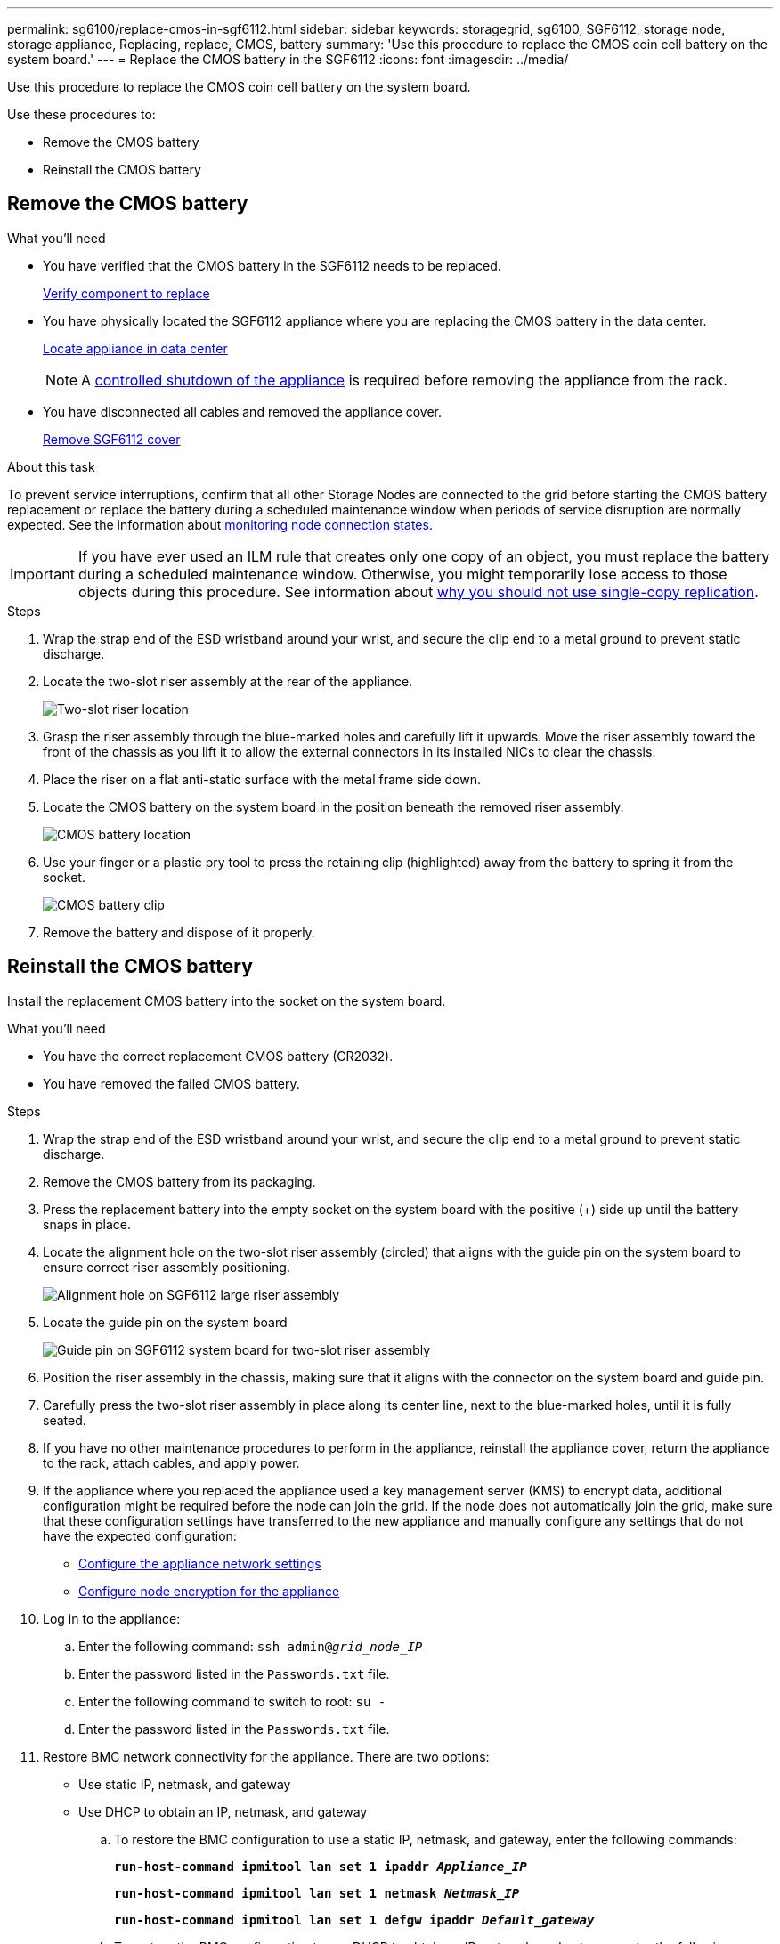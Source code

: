 ---
permalink: sg6100/replace-cmos-in-sgf6112.html
sidebar: sidebar
keywords: storagegrid, sg6100, SGF6112, storage node, storage appliance, Replacing, replace, CMOS, battery
summary: 'Use this procedure to replace the CMOS coin cell battery on the system board.'
---
= Replace the CMOS battery in the SGF6112
:icons: font
:imagesdir: ../media/

[.lead]
Use this procedure to replace the CMOS coin cell battery on the system board.

Use these procedures to: 

* Remove the CMOS battery
* Reinstall the CMOS battery

== Remove the CMOS battery

.What you'll need

* You have verified that the CMOS battery in the SGF6112 needs to be replaced. 
+
link:verify-component-to-replace.html[Verify component to replace]
* You have physically located the SGF6112 appliance where you are replacing the CMOS battery in the data center.
+
link:locating-sgf6112-in-data-center.html[Locate appliance in data center]
+
NOTE: A link:shut-down-sgf6112.html[controlled shutdown of the appliance] is required before removing the appliance from the rack.

* You have disconnected all cables and removed the appliance cover.
+
link:reinstalling-sgf6112-cover.html[Remove SGF6112 cover]

.About this task
To prevent service interruptions, confirm that all other Storage Nodes are connected to the grid before starting the CMOS battery replacement or replace the battery during a scheduled maintenance window when periods of service disruption are normally expected. See the information about link:../monitor/monitoring-system-health.html#monitor-node-connection-states[monitoring node connection states].

IMPORTANT: If you have ever used an ILM rule that creates only one copy of an object, you must replace the battery during a scheduled maintenance window. Otherwise, you might temporarily lose access to those objects during this procedure. See information about link:../ilm/why-you-should-not-use-single-copy-replication.html[why you should not use single-copy replication].

.Steps

. Wrap the strap end of the ESD wristband around your wrist, and secure the clip end to a metal ground to prevent static discharge.
. Locate the two-slot riser assembly at the rear of the appliance.
+

//The three NICs in the SGF6112 are in two riser assemblies in the positions in the chassis shown in the photograph (Rear of SGF6112 with top cover removed shown): 
+
image::../media/SGF6112-two-slot-riser-position.png[Two-slot riser location]

. Grasp the riser assembly through the blue-marked holes and carefully lift it upwards. Move the riser assembly toward the front of the chassis as you lift it to allow the external connectors in its installed NICs to clear the chassis.
. Place the riser on a flat anti-static surface with the metal frame side down.
. Locate the CMOS battery on the system board in the position beneath the removed riser assembly. 
+
image::../media/SGF6112-cmos-position.png[CMOS battery location]

. Use your finger or a plastic pry tool to press the retaining clip (highlighted) away from the battery to spring it from the socket. 
+
image::../media/SGF6112-battery-cmos.png[CMOS battery clip]

. Remove the battery and dispose of it properly. 


== Reinstall the CMOS battery
Install the replacement CMOS battery into the socket on the system board.

.What you'll need

* You have the correct replacement CMOS battery (CR2032).
* You have removed the failed CMOS battery.

.Steps

. Wrap the strap end of the ESD wristband around your wrist, and secure the clip end to a metal ground to prevent static discharge.
. Remove the CMOS battery from its packaging.
. Press the replacement battery into the empty socket on the system board with the positive (+) side up until the battery snaps in place.

. Locate the alignment hole on the two-slot riser assembly (circled) that aligns with the guide pin on the system board to ensure correct riser assembly positioning.
+
image::../media/sgf6112_two-slot-riser_alignment_hole.png[Alignment hole on SGF6112 large riser assembly]
+
. Locate the guide pin on the system board 
+
image::../media/sgf6112_two-slot-riser_guide-pin.png[Guide pin on SGF6112 system board for two-slot riser assembly]

. Position the riser assembly in the chassis, making sure that it aligns with the connector on the system board and guide pin. 

. Carefully press the two-slot riser assembly in place along its center line, next to the blue-marked holes, until it is fully seated.

. If you have no other maintenance procedures to perform in the appliance, reinstall the appliance cover, return the appliance to the rack, attach cables, and apply power.

. If the appliance where you replaced the appliance used a key management server (KMS) to encrypt data, additional configuration might be required before the node can join the grid. If the node does not automatically join the grid, make sure that these configuration settings have transferred to the new appliance and manually configure any settings that do not have the expected configuration:
** link:../installconfig/configuring-storagegrid-connections.html[Configure the appliance network settings] 
** link:../admin/kms-overview-of-kms-and-appliance-configuration.html#set-up-the-appliance[Configure node encryption for the appliance]

. Log in to the appliance:
  .. Enter the following command: `ssh admin@_grid_node_IP_`
  .. Enter the password listed in the `Passwords.txt` file.
  .. Enter the following command to switch to root: `su -`
  .. Enter the password listed in the `Passwords.txt` file.
. Restore BMC network connectivity for the appliance. There are two options: 
* Use static IP, netmask, and gateway 
* Use DHCP to obtain an IP, netmask, and gateway

.. To restore the BMC configuration to use a static IP, netmask, and gateway, enter the following commands:
+
`*run-host-command ipmitool lan set 1 ipaddr _Appliance_IP_*`
+
`*run-host-command ipmitool lan set 1 netmask _Netmask_IP_*`
+
`*run-host-command ipmitool lan set 1 defgw ipaddr _Default_gateway_*`

.. To restore the BMC configuration to use DHCP to obtain an IP, netmask, and gateway, enter the following command: 
+
`*run-host-command ipmitool lan set 1 ipsrc dhcp*`

. After restoring BMC network connectivity, connect to the BMC interface to audit and restore any additional custom BMC configuration you might have applied. For example, you should confirm the settings for SNMP trap destinations and email notifications. See link:../installconfig/configuring-bmc-interface.html[Configure BMC interface].
. Confirm that the appliance node appears in the Grid Manager and that no alerts appear. 